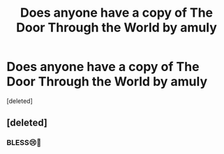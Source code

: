 #+TITLE: Does anyone have a copy of The Door Through the World by amuly

* Does anyone have a copy of The Door Through the World by amuly
:PROPERTIES:
:Score: 6
:DateUnix: 1516755213.0
:DateShort: 2018-Jan-24
:END:
[deleted]


** [deleted]
:PROPERTIES:
:Score: 2
:DateUnix: 1516758393.0
:DateShort: 2018-Jan-24
:END:

*** BLESS😢👏
:PROPERTIES:
:Author: ridiculass
:Score: 1
:DateUnix: 1516760032.0
:DateShort: 2018-Jan-24
:END:
